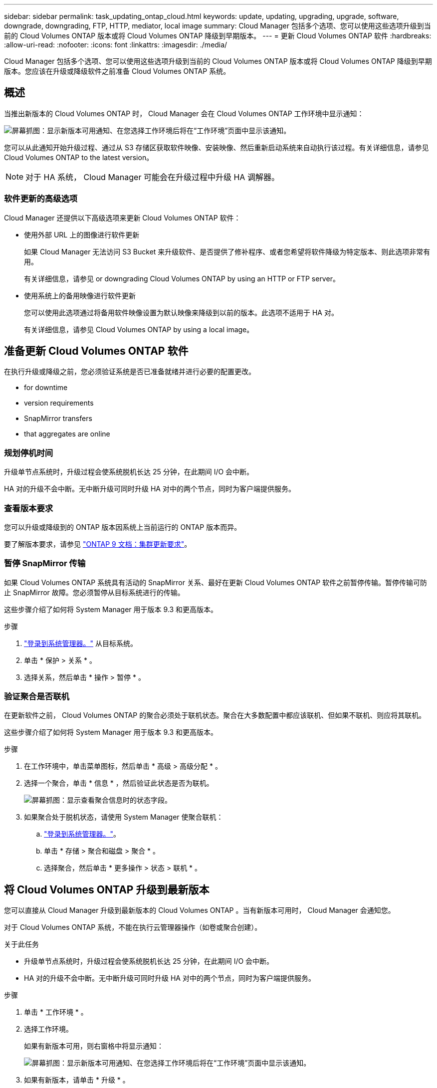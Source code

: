 ---
sidebar: sidebar 
permalink: task_updating_ontap_cloud.html 
keywords: update, updating, upgrading, upgrade, software, downgrade, downgrading, FTP, HTTP, mediator, local image 
summary: Cloud Manager 包括多个选项、您可以使用这些选项升级到当前的 Cloud Volumes ONTAP 版本或将 Cloud Volumes ONTAP 降级到早期版本。 
---
= 更新 Cloud Volumes ONTAP 软件
:hardbreaks:
:allow-uri-read: 
:nofooter: 
:icons: font
:linkattrs: 
:imagesdir: ./media/


[role="lead"]
Cloud Manager 包括多个选项、您可以使用这些选项升级到当前的 Cloud Volumes ONTAP 版本或将 Cloud Volumes ONTAP 降级到早期版本。您应该在升级或降级软件之前准备 Cloud Volumes ONTAP 系统。



== 概述

当推出新版本的 Cloud Volumes ONTAP 时， Cloud Manager 会在 Cloud Volumes ONTAP 工作环境中显示通知：

image:screenshot_cot_upgrade.gif["屏幕抓图：显示新版本可用通知、在您选择工作环境后将在“工作环境”页面中显示该通知。"]

您可以从此通知开始升级过程、通过从 S3 存储区获取软件映像、安装映像、然后重新启动系统来自动执行该过程。有关详细信息，请参见  Cloud Volumes ONTAP to the latest version。


NOTE: 对于 HA 系统， Cloud Manager 可能会在升级过程中升级 HA 调解器。



=== 软件更新的高级选项

Cloud Manager 还提供以下高级选项来更新 Cloud Volumes ONTAP 软件：

* 使用外部 URL 上的图像进行软件更新
+
如果 Cloud Manager 无法访问 S3 Bucket 来升级软件、是否提供了修补程序、或者您希望将软件降级为特定版本、则此选项非常有用。

+
有关详细信息，请参见  or downgrading Cloud Volumes ONTAP by using an HTTP or FTP server。

* 使用系统上的备用映像进行软件更新
+
您可以使用此选项通过将备用软件映像设置为默认映像来降级到以前的版本。此选项不适用于 HA 对。

+
有关详细信息，请参见  Cloud Volumes ONTAP by using a local image。





== 准备更新 Cloud Volumes ONTAP 软件

在执行升级或降级之前，您必须验证系统是否已准备就绪并进行必要的配置更改。

*  for downtime
*  version requirements
*  SnapMirror transfers
*  that aggregates are online




=== 规划停机时间

升级单节点系统时，升级过程会使系统脱机长达 25 分钟，在此期间 I/O 会中断。

HA 对的升级不会中断。无中断升级可同时升级 HA 对中的两个节点，同时为客户端提供服务。



=== 查看版本要求

您可以升级或降级到的 ONTAP 版本因系统上当前运行的 ONTAP 版本而异。

要了解版本要求，请参见 http://docs.netapp.com/ontap-9/topic/com.netapp.doc.exp-dot-upgrade/GUID-AC0EB781-583F-4C90-A4C4-BC7B14CEFD39.html["ONTAP 9 文档：集群更新要求"^]。



=== 暂停 SnapMirror 传输

如果 Cloud Volumes ONTAP 系统具有活动的 SnapMirror 关系、最好在更新 Cloud Volumes ONTAP 软件之前暂停传输。暂停传输可防止 SnapMirror 故障。您必须暂停从目标系统进行的传输。

这些步骤介绍了如何将 System Manager 用于版本 9.3 和更高版本。

.步骤
. link:task_connecting_to_otc.html["登录到系统管理器。"] 从目标系统。
. 单击 * 保护 > 关系 * 。
. 选择关系，然后单击 * 操作 > 暂停 * 。




=== 验证聚合是否联机

在更新软件之前， Cloud Volumes ONTAP 的聚合必须处于联机状态。聚合在大多数配置中都应该联机、但如果不联机、则应将其联机。

这些步骤介绍了如何将 System Manager 用于版本 9.3 和更高版本。

.步骤
. 在工作环境中，单击菜单图标，然后单击 * 高级 > 高级分配 * 。
. 选择一个聚合，单击 * 信息 * ，然后验证此状态是否为联机。
+
image:screenshot_aggr_state.gif["屏幕抓图：显示查看聚合信息时的状态字段。"]

. 如果聚合处于脱机状态，请使用 System Manager 使聚合联机：
+
.. link:task_connecting_to_otc.html["登录到系统管理器。"]。
.. 单击 * 存储 > 聚合和磁盘 > 聚合 * 。
.. 选择聚合，然后单击 * 更多操作 > 状态 > 联机 * 。






== 将 Cloud Volumes ONTAP 升级到最新版本

您可以直接从 Cloud Manager 升级到最新版本的 Cloud Volumes ONTAP 。当有新版本可用时， Cloud Manager 会通知您。

对于 Cloud Volumes ONTAP 系统，不能在执行云管理器操作（如卷或聚合创建）。

.关于此任务
* 升级单节点系统时，升级过程会使系统脱机长达 25 分钟，在此期间 I/O 会中断。
* HA 对的升级不会中断。无中断升级可同时升级 HA 对中的两个节点，同时为客户端提供服务。


.步骤
. 单击 * 工作环境 * 。
. 选择工作环境。
+
如果有新版本可用，则右窗格中将显示通知：

+
image:screenshot_cot_upgrade.gif["屏幕抓图：显示新版本可用通知、在您选择工作环境后将在“工作环境”页面中显示该通知。"]

. 如果有新版本，请单击 * 升级 * 。
. 在发行信息页面中，单击链接以阅读指定版本的发行说明，然后选中 * 我已阅读 ...* 复选框。
. 在最终用户许可协议（ EULA ）页面中，阅读 EULA ，然后选择 * 我阅读并批准 EULA * 。
. 在 Review and Approve 页面中，阅读重要说明，选择 * 我了解 ...* ，然后单击 * 执行 * 。


Cloud Manager 将启动软件升级。软件更新完成后，您可以在工作环境中执行操作。

如果暂停了 SnapMirror 传输、请使用 System Manager 恢复传输。



== 使用 HTTP 或 FTP 服务器升级或降级 Cloud Volumes ONTAP

您可以将 Cloud Volumes ONTAP 软件映像放置在 HTTP 或 FTP 服务器上、然后从 Cloud Manager 启动软件更新。如果云管理器无法访问 S3 存储区以升级软件或要降级软件，则可以使用此选项。

.关于此任务
* 升级单节点系统时，升级过程会使系统脱机长达 25 分钟，在此期间 I/O 会中断。
* HA 对的升级不会中断。无中断升级可同时升级 HA 对中的两个节点，同时为客户端提供服务。


.步骤
. 设置可托管 Cloud Volumes ONTAP 软件映像的 HTTP 服务器或 FTP 服务器。
. 如果您与 VPC 建立了 VPN 连接、则可以将 Cloud Volumes ONTAP 软件映像放在您自己网络中的 HTTP 服务器或 FTP 服务器上。否则，您必须将该文件放在 AWS 中的 HTTP 服务器或 FTP 服务器上。
. 如果对 Cloud Volumes ONTAP 使用您自己的安全组、请确保出站规则允许 HTTP 或 FTP 连接、以便 Cloud Volumes ONTAP 可以访问软件映像。
+

NOTE: 默认情况下，预定义的 Cloud Volumes ONTAP 安全组允许出站 HTTP 和 FTP 连接。

. 从获取软件映像 https://mysupport.netapp.com/products/p/cloud_ontap.html["NetApp 支持站点"^]。
. 将软件映像复制到 HTTP 或 FTP 服务器上的目录中、该文件将从该目录中提供服务。
. 在 Cloud Manager 的工作环境中，单击菜单图标，然后单击 * 高级 > 更新 Cloud Volumes ONTAP * 。
. 在更新软件页面上，选择 * 选择可从 URL* 获得的映像，输入 URL ，然后单击 * 更改映像 * 。
. 单击 * 继续 * 进行确认。


Cloud Manager 将启动软件更新。软件更新完成后，您可以在工作环境中执行操作。

如果暂停了 SnapMirror 传输、请使用 System Manager 恢复传输。



== 使用本地映像降级 Cloud Volumes ONTAP

将 Cloud Volumes ONTAP 过渡到同一版本系列中的早期版本（例如 9.5 至 9.4 ）称为降级。您可以在降级新集群或测试集群时降级而不需要帮助，但是如果要降级生产集群，则应联系技术支持。

每个 Cloud Volumes ONTAP 系统都可以包含两个软件映像：当前运行的映像和可引导的备用映像。云管理器可以将备用映像更改为默认映像。如果当前映像出现问题，您可以使用此选项降级到以前版本的 Cloud Volumes ONTAP 。

此降级过程仅适用于单个 Cloud Volumes ONTAP 系统。不适用于 HA 对。此过程将 Cloud Volumes ONTAP 系统脱机最多 25 分钟。

.步骤
. 在工作环境中，单击菜单图标，然后单击 * 高级 > 更新 Cloud Volumes ONTAP * 。
. 在更新软件页面上，选择备用映像，然后单击 * 更改映像 * 。
. 单击 * 继续 * 进行确认。


Cloud Manager 将启动软件更新。软件更新完成后，您可以在工作环境中执行操作。

如果暂停了 SnapMirror 传输、请使用 System Manager 恢复传输。
